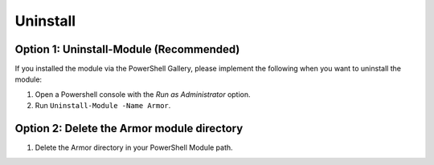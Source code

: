 Uninstall
========================

Option 1: Uninstall-Module (Recommended)
------------------------

If you installed the module via the PowerShell Gallery, please implement the following when you want to uninstall the module:

1. Open a Powershell console with the *Run as Administrator* option.
2. Run ``Uninstall-Module -Name Armor``.

Option 2: Delete the Armor module directory
------------------------

1. Delete the Armor directory in your PowerShell Module path.
